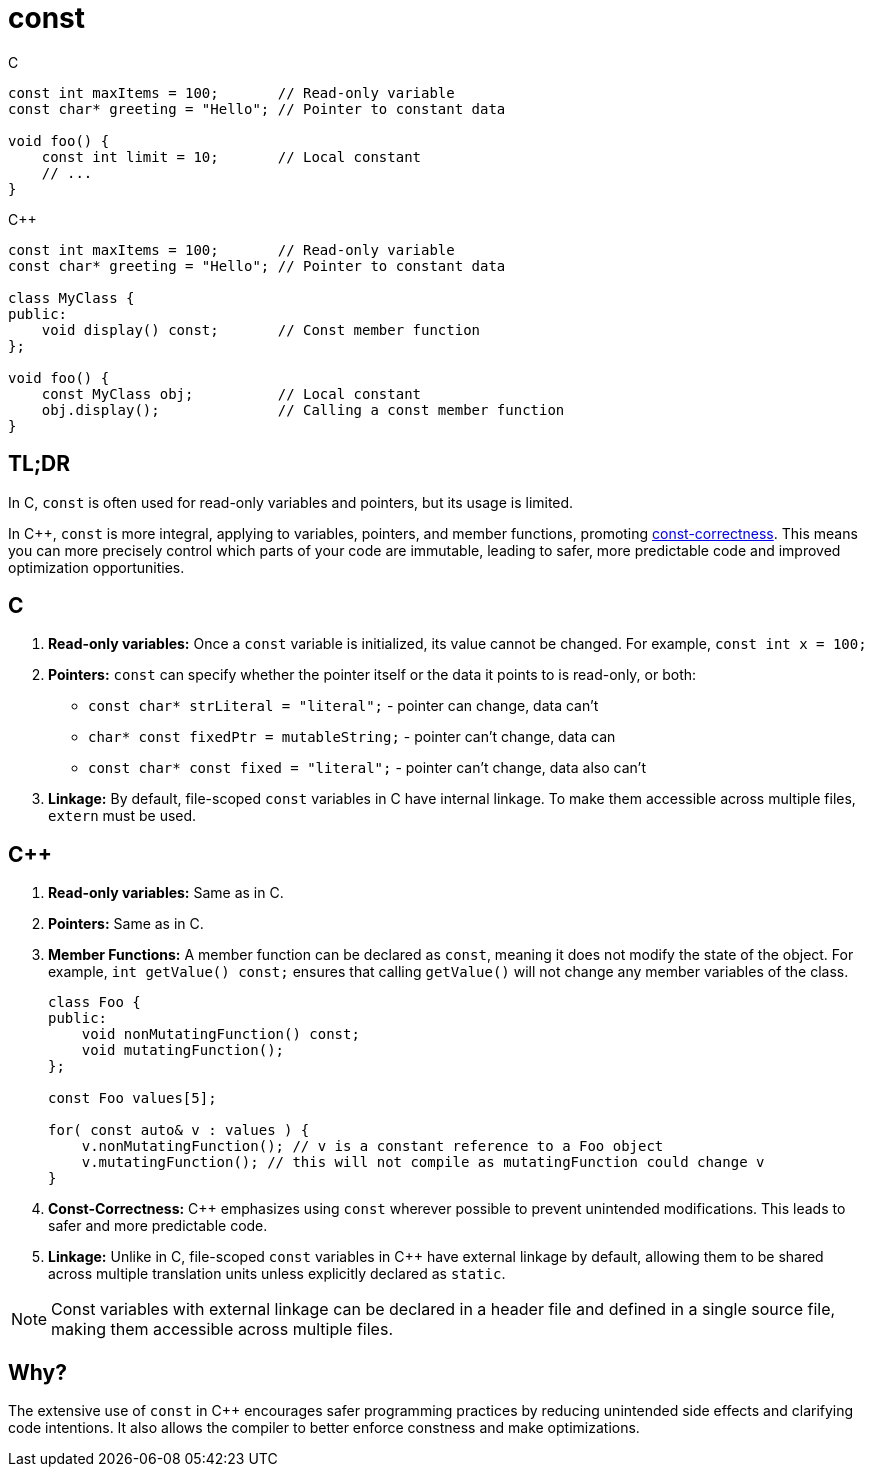 = const

.C
[source,c,indent=0]
----
const int maxItems = 100;       // Read-only variable
const char* greeting = "Hello"; // Pointer to constant data

void foo() {
    const int limit = 10;       // Local constant
    // ...
}
----
.{cpp}
[source,c++,indent=0]
----
const int maxItems = 100;       // Read-only variable
const char* greeting = "Hello"; // Pointer to constant data

class MyClass {
public:
    void display() const;       // Const member function
};

void foo() {
    const MyClass obj;          // Local constant
    obj.display();              // Calling a const member function
}
----

== TL;DR
In C, `const` is often used for read-only variables and pointers, but its usage is limited.

In {cpp}, `const` is more integral, applying to variables, pointers, and member functions, promoting link:https://isocpp.org/wiki/faq/const-correctness[const-correctness]. This means you can more precisely control which parts of your code are immutable, leading to safer, more predictable code and improved optimization opportunities.

== C
. **Read-only variables:** Once a `const` variable is initialized, its value cannot be changed. For example, `const int x = 100;`

. **Pointers:** `const` can specify whether the pointer itself or the data it points to is read-only, or both:
  * `const char* strLiteral = "literal";` - pointer can change, data can't
  * `char* const fixedPtr = mutableString;` - pointer can't change, data can
  * `const char* const fixed = "literal";` - pointer can't change, data also can't

. **Linkage:** By default, file-scoped `const` variables in C have internal linkage. To make them accessible across multiple files, `extern` must be used.

== {cpp}
. **Read-only variables:** Same as in C.

. **Pointers:** Same as in C.

. **Member Functions:** A member function can be declared as `const`, meaning it does not modify the state of the object. For example, `int getValue() const;` ensures that calling `getValue()` will not change any member variables of the class.
+
[source,c++]
----
class Foo {
public:
    void nonMutatingFunction() const;
    void mutatingFunction();
};

const Foo values[5];

for( const auto& v : values ) {
    v.nonMutatingFunction(); // v is a constant reference to a Foo object
    v.mutatingFunction(); // this will not compile as mutatingFunction could change v
}
----

. **Const-Correctness:** {cpp} emphasizes using `const` wherever possible to prevent unintended modifications. This leads to safer and more predictable code.

. **Linkage:** Unlike in C, file-scoped `const` variables in {cpp} have external linkage by default, allowing them to be shared across multiple translation units unless explicitly declared as `static`.

NOTE: Const variables with external linkage can be declared in a header file and defined in a single source file, making them accessible across multiple files.

== Why?

The extensive use of `const` in {cpp} encourages safer programming practices by reducing unintended side effects and clarifying code intentions. It also allows the compiler to better enforce constness and make optimizations.
